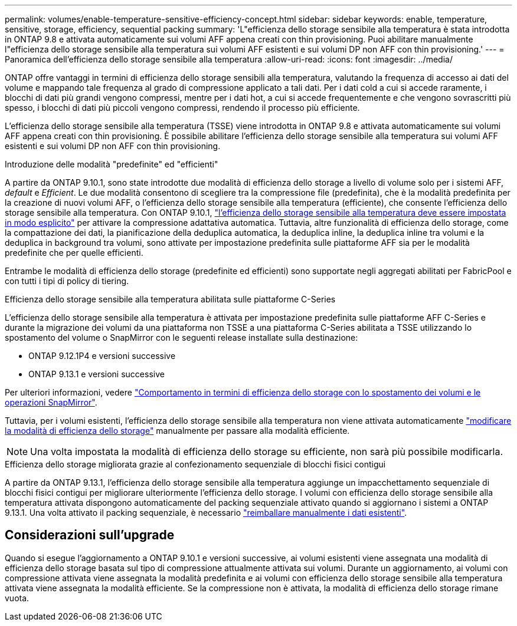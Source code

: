 ---
permalink: volumes/enable-temperature-sensitive-efficiency-concept.html 
sidebar: sidebar 
keywords: enable, temperature, sensitive, storage, efficiency, sequential packing 
summary: 'L"efficienza dello storage sensibile alla temperatura è stata introdotta in ONTAP 9.8 e attivata automaticamente sui volumi AFF appena creati con thin provisioning. Puoi abilitare manualmente l"efficienza dello storage sensibile alla temperatura sui volumi AFF esistenti e sui volumi DP non AFF con thin provisioning.' 
---
= Panoramica dell'efficienza dello storage sensibile alla temperatura
:allow-uri-read: 
:icons: font
:imagesdir: ../media/


[role="lead"]
ONTAP offre vantaggi in termini di efficienza dello storage sensibili alla temperatura, valutando la frequenza di accesso ai dati del volume e mappando tale frequenza al grado di compressione applicato a tali dati. Per i dati cold a cui si accede raramente, i blocchi di dati più grandi vengono compressi, mentre per i dati hot, a cui si accede frequentemente e che vengono sovrascritti più spesso, i blocchi di dati più piccoli vengono compressi, rendendo il processo più efficiente.

L'efficienza dello storage sensibile alla temperatura (TSSE) viene introdotta in ONTAP 9.8 e attivata automaticamente sui volumi AFF appena creati con thin provisioning. È possibile abilitare l'efficienza dello storage sensibile alla temperatura sui volumi AFF esistenti e sui volumi DP non AFF con thin provisioning.

.Introduzione delle modalità "predefinite" ed "efficienti"
A partire da ONTAP 9.10.1, sono state introdotte due modalità di efficienza dello storage a livello di volume solo per i sistemi AFF, _default_ e _Efficient_. Le due modalità consentono di scegliere tra la compressione file (predefinita), che è la modalità predefinita per la creazione di nuovi volumi AFF, o l'efficienza dello storage sensibile alla temperatura (efficiente), che consente l'efficienza dello storage sensibile alla temperatura. Con ONTAP 9.10.1, link:https://docs.netapp.com/us-en/ontap/volumes/set-efficiency-mode-task.html["l'efficienza dello storage sensibile alla temperatura deve essere impostata in modo esplicito"] per attivare la compressione adattativa automatica. Tuttavia, altre funzionalità di efficienza dello storage, come la compattazione dei dati, la pianificazione della deduplica automatica, la deduplica inline, la deduplica inline tra volumi e la deduplica in background tra volumi, sono attivate per impostazione predefinita sulle piattaforme AFF sia per le modalità predefinite che per quelle efficienti.

Entrambe le modalità di efficienza dello storage (predefinite ed efficienti) sono supportate negli aggregati abilitati per FabricPool e con tutti i tipi di policy di tiering.

.Efficienza dello storage sensibile alla temperatura abilitata sulle piattaforme C-Series
L'efficienza dello storage sensibile alla temperatura è attivata per impostazione predefinita sulle piattaforme AFF C-Series e durante la migrazione dei volumi da una piattaforma non TSSE a una piattaforma C-Series abilitata a TSSE utilizzando lo spostamento del volume o SnapMirror con le seguenti release installate sulla destinazione:

* ONTAP 9.12.1P4 e versioni successive
* ONTAP 9.13.1 e versioni successive


Per ulteriori informazioni, vedere link:https://docs.netapp.com/us-en/volumes/storage-efficiency-behavior-snapmirror-reference.html["Comportamento in termini di efficienza dello storage con lo spostamento dei volumi e le operazioni SnapMirror"].

Tuttavia, per i volumi esistenti, l'efficienza dello storage sensibile alla temperatura non viene attivata automaticamente link:https://docs.netapp.com/us-en/ontap/volumes/change-efficiency-mode-task.html["modificare la modalità di efficienza dello storage"] manualmente per passare alla modalità efficiente.


NOTE: Una volta impostata la modalità di efficienza dello storage su efficiente, non sarà più possibile modificarla.

.Efficienza dello storage migliorata grazie al confezionamento sequenziale di blocchi fisici contigui
A partire da ONTAP 9.13.1, l'efficienza dello storage sensibile alla temperatura aggiunge un impacchettamento sequenziale di blocchi fisici contigui per migliorare ulteriormente l'efficienza dello storage. I volumi con efficienza dello storage sensibile alla temperatura attivata dispongono automaticamente del packing sequenziale attivato quando si aggiornano i sistemi a ONTAP 9.13.1. Una volta attivato il packing sequenziale, è necessario link:https://docs.netapp.com/us-en/ontap/volumes/run-efficiency-operations-manual-task.html["reimballare manualmente i dati esistenti"].



== Considerazioni sull'upgrade

Quando si esegue l'aggiornamento a ONTAP 9.10.1 e versioni successive, ai volumi esistenti viene assegnata una modalità di efficienza dello storage basata sul tipo di compressione attualmente attivata sui volumi. Durante un aggiornamento, ai volumi con compressione attivata viene assegnata la modalità predefinita e ai volumi con efficienza dello storage sensibile alla temperatura attivata viene assegnata la modalità efficiente. Se la compressione non è attivata, la modalità di efficienza dello storage rimane vuota.
